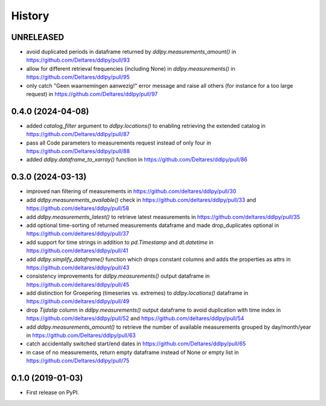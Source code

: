 =======
History
=======

UNRELEASED
----------
* avoid duplicated periods in dataframe returned by `ddlpy.measurements_amount()` in https://github.com/Deltares/ddlpy/pull/93
* allow for different retrieval frequencies (including None) in `ddlpy.measurements()` in https://github.com/Deltares/ddlpy/pull/95
* only catch "Geen waarnemingen aanwezig!" error message and raise all others (for instance for a too large request) in https://github.com/Deltares/ddlpy/pull/97

0.4.0 (2024-04-08)
------------------
* added `catalog_filter` argument to `ddlpy.locations()` to enabling retrieving the extended catalog in https://github.com/Deltares/ddlpy/pull/87
* pass all Code parameters to measurements request instead of only four in https://github.com/Deltares/ddlpy/pull/88
* added `ddlpy.dataframe_to_xarray()` function in https://github.com/Deltares/ddlpy/pull/86

0.3.0 (2024-03-13)
------------------
* improved nan filtering of measurements in https://github.com/deltares/ddlpy/pull/30
* add `ddlpy.measurements_available()` check in https://github.com/deltares/ddlpy/pull/33 and https://github.com/deltares/ddlpy/pull/58
* add `ddlpy.measurements_latest()` to retrieve latest measurements in https://github.com/deltares/ddlpy/pull/35
* add optional time-sorting of returned measurements dataframe and made drop_duplicates optional in https://github.com/deltares/ddlpy/pull/37
* add support for time strings in addition to `pd.Timestamp` and `dt.datetime` in https://github.com/deltares/ddlpy/pull/41
* add `ddlpy.simplify_dataframe()` function which drops constant columns and adds the properties as attrs in https://github.com/deltares/ddlpy/pull/43
* consistency improvements for `ddlpy.measurements()` output dataframe in https://github.com/deltares/ddlpy/pull/45
* add distinction for Groepering (timeseries vs. extremes) to `ddlpy.locations()` dataframe in https://github.com/deltares/ddlpy/pull/49
* drop `Tijdstip` column in `ddlpy.measurements()` output dataframe to avoid duplication with time index in https://github.com/deltares/ddlpy/pull/52 and https://github.com/deltares/ddlpy/pull/54
* add `ddlpy.measurements_amount()` to retrieve the number of available measurements grouped by day/month/year in https://github.com/Deltares/ddlpy/pull/63
* catch accidentally switched start/end dates in https://github.com/Deltares/ddlpy/pull/65
* in case of no measurements, return empty dataframe instead of None or empty list in https://github.com/Deltares/ddlpy/pull/75

0.1.0 (2019-01-03)
------------------
* First release on PyPI.
